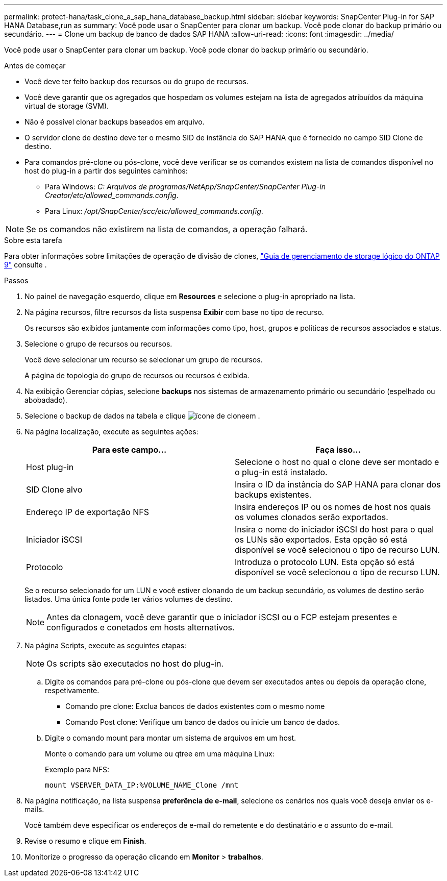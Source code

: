 ---
permalink: protect-hana/task_clone_a_sap_hana_database_backup.html 
sidebar: sidebar 
keywords: SnapCenter Plug-in for SAP HANA Database,run as 
summary: Você pode usar o SnapCenter para clonar um backup. Você pode clonar do backup primário ou secundário. 
---
= Clone um backup de banco de dados SAP HANA
:allow-uri-read: 
:icons: font
:imagesdir: ../media/


[role="lead"]
Você pode usar o SnapCenter para clonar um backup. Você pode clonar do backup primário ou secundário.

.Antes de começar
* Você deve ter feito backup dos recursos ou do grupo de recursos.
* Você deve garantir que os agregados que hospedam os volumes estejam na lista de agregados atribuídos da máquina virtual de storage (SVM).
* Não é possível clonar backups baseados em arquivo.
* O servidor clone de destino deve ter o mesmo SID de instância do SAP HANA que é fornecido no campo SID Clone de destino.
* Para comandos pré-clone ou pós-clone, você deve verificar se os comandos existem na lista de comandos disponível no host do plug-in a partir dos seguintes caminhos:
+
** Para Windows: _C: Arquivos de programas/NetApp/SnapCenter/SnapCenter Plug-in Creator/etc/allowed_commands.config_.
** Para Linux: _/opt/SnapCenter/scc/etc/allowed_commands.config_.





NOTE: Se os comandos não existirem na lista de comandos, a operação falhará.

.Sobre esta tarefa
Para obter informações sobre limitações de operação de divisão de clones, http://docs.netapp.com/ontap-9/topic/com.netapp.doc.dot-cm-vsmg/home.html["Guia de gerenciamento de storage lógico do ONTAP 9"^] consulte .

.Passos
. No painel de navegação esquerdo, clique em *Resources* e selecione o plug-in apropriado na lista.
. Na página recursos, filtre recursos da lista suspensa *Exibir* com base no tipo de recurso.
+
Os recursos são exibidos juntamente com informações como tipo, host, grupos e políticas de recursos associados e status.

. Selecione o grupo de recursos ou recursos.
+
Você deve selecionar um recurso se selecionar um grupo de recursos.

+
A página de topologia do grupo de recursos ou recursos é exibida.

. Na exibição Gerenciar cópias, selecione *backups* nos sistemas de armazenamento primário ou secundário (espelhado ou abobadado).
. Selecione o backup de dados na tabela e clique image:../media/clone_icon.gif["ícone de clone"]em .
. Na página localização, execute as seguintes ações:
+
|===
| Para este campo... | Faça isso... 


 a| 
Host plug-in
 a| 
Selecione o host no qual o clone deve ser montado e o plug-in está instalado.



 a| 
SID Clone alvo
 a| 
Insira o ID da instância do SAP HANA para clonar dos backups existentes.



 a| 
Endereço IP de exportação NFS
 a| 
Insira endereços IP ou os nomes de host nos quais os volumes clonados serão exportados.



 a| 
Iniciador iSCSI
 a| 
Insira o nome do iniciador iSCSI do host para o qual os LUNs são exportados. Esta opção só está disponível se você selecionou o tipo de recurso LUN.



 a| 
Protocolo
 a| 
Introduza o protocolo LUN. Esta opção só está disponível se você selecionou o tipo de recurso LUN.

|===
+
Se o recurso selecionado for um LUN e você estiver clonando de um backup secundário, os volumes de destino serão listados. Uma única fonte pode ter vários volumes de destino.

+

NOTE: Antes da clonagem, você deve garantir que o iniciador iSCSI ou o FCP estejam presentes e configurados e conetados em hosts alternativos.

. Na página Scripts, execute as seguintes etapas:
+

NOTE: Os scripts são executados no host do plug-in.

+
.. Digite os comandos para pré-clone ou pós-clone que devem ser executados antes ou depois da operação clone, respetivamente.
+
*** Comando pre clone: Exclua bancos de dados existentes com o mesmo nome
*** Comando Post clone: Verifique um banco de dados ou inicie um banco de dados.


.. Digite o comando mount para montar um sistema de arquivos em um host.
+
Monte o comando para um volume ou qtree em uma máquina Linux:

+
Exemplo para NFS:

+
 mount VSERVER_DATA_IP:%VOLUME_NAME_Clone /mnt


. Na página notificação, na lista suspensa *preferência de e-mail*, selecione os cenários nos quais você deseja enviar os e-mails.
+
Você também deve especificar os endereços de e-mail do remetente e do destinatário e o assunto do e-mail.

. Revise o resumo e clique em *Finish*.
. Monitorize o progresso da operação clicando em *Monitor* > *trabalhos*.


